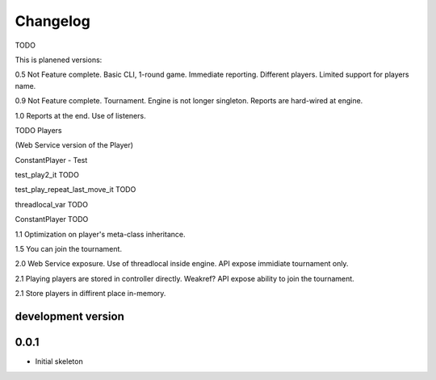 .. :changelog:

Changelog
=========
TODO

This is planened versions:

0.5 Not Feature complete. Basic CLI, 1-round game. Immediate reporting. Different players.
Limited support for players name.

0.9 Not Feature complete. Tournament. Engine is not longer singleton. Reports
are hard-wired at engine.

1.0 Reports at the end. Use of listeners.

TODO
Players

(Web Service version of the Player)

ConstantPlayer - Test

test_play2_it TODO

test_play_repeat_last_move_it TODO

threadlocal_var  TODO

ConstantPlayer  TODO

1.1 Optimization on player's meta-class inheritance.

1.5 You can join the tournament.

2.0 Web Service exposure. Use of threadlocal inside engine. API expose immidiate tournament only.

2.1 Playing players are stored in controller directly. Weakref? API expose ability to join the
tournament.

2.1 Store players in diffirent place in-memory.


development version
-------------------

0.0.1
-----

* Initial skeleton